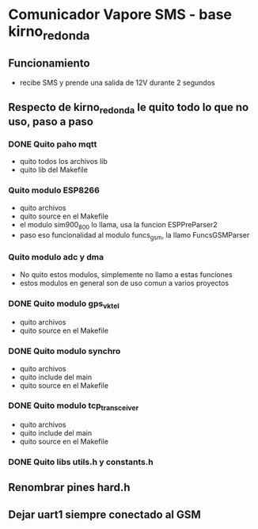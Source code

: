 * Comunicador Vapore SMS - base kirno_redonda
** Funcionamiento
   - recibe SMS y prende una salida de 12V durante 2 segundos

** Respecto de kirno_redonda le quito todo lo que no uso, paso a paso
*** DONE Quito paho mqtt
    CLOSED: [2020-05-21 Thu 12:48]
    - quito todos los archivos lib
    - quito lib del Makefile

*** Quito modulo ESP8266
    - quito archivos
    - quito source en el Makefile
    - el modulo sim900_800 lo llama, usa la funcion ESPPreParser2
    - paso eso funcionalidad al modulo funcs_gsm, la llamo FuncsGSMParser

*** Quito modulo adc y dma
    - No quito estos modulos, simplemente no llamo a estas funciones
    - estos modulos en general son de uso comun a varios proyectos

*** DONE Quito modulo gps_vktel
    CLOSED: [2020-05-21 Thu 13:53]
    - quito archivos
    - quito source en el Makefile

*** DONE Quito modulo synchro
    CLOSED: [2020-05-21 Thu 13:50]
    - quito archivos
    - quito include del main
    - quito source en el Makefile

*** DONE Quito modulo tcp_transceiver
    CLOSED: [2020-05-21 Thu 13:47]
    - quito archivos
    - quito include del main
    - quito source en el Makefile

*** DONE Quito libs utils.h y constants.h
    CLOSED: [2020-05-21 Thu 13:44]


** Renombrar pines hard.h

** Dejar uart1 siempre conectado al GSM
